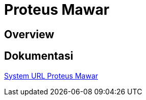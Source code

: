 = Proteus Mawar

== Overview

== Dokumentasi

<<proteus-mawar/url-proteus-mawar.adoc#, System URL Proteus Mawar>>
